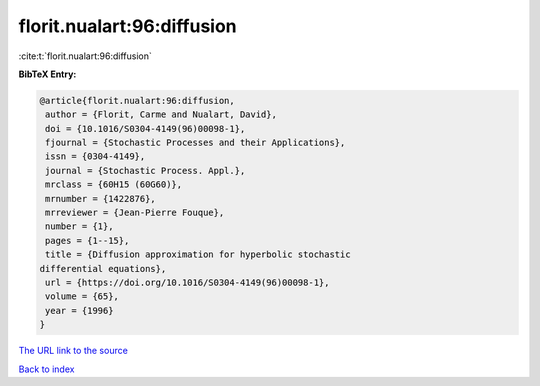 florit.nualart:96:diffusion
===========================

:cite:t:`florit.nualart:96:diffusion`

**BibTeX Entry:**

.. code-block:: bibtex

   @article{florit.nualart:96:diffusion,
    author = {Florit, Carme and Nualart, David},
    doi = {10.1016/S0304-4149(96)00098-1},
    fjournal = {Stochastic Processes and their Applications},
    issn = {0304-4149},
    journal = {Stochastic Process. Appl.},
    mrclass = {60H15 (60G60)},
    mrnumber = {1422876},
    mrreviewer = {Jean-Pierre Fouque},
    number = {1},
    pages = {1--15},
    title = {Diffusion approximation for hyperbolic stochastic
   differential equations},
    url = {https://doi.org/10.1016/S0304-4149(96)00098-1},
    volume = {65},
    year = {1996}
   }
`The URL link to the source <ttps://doi.org/10.1016/S0304-4149(96)00098-1}>`_


`Back to index <../By-Cite-Keys.html>`_
